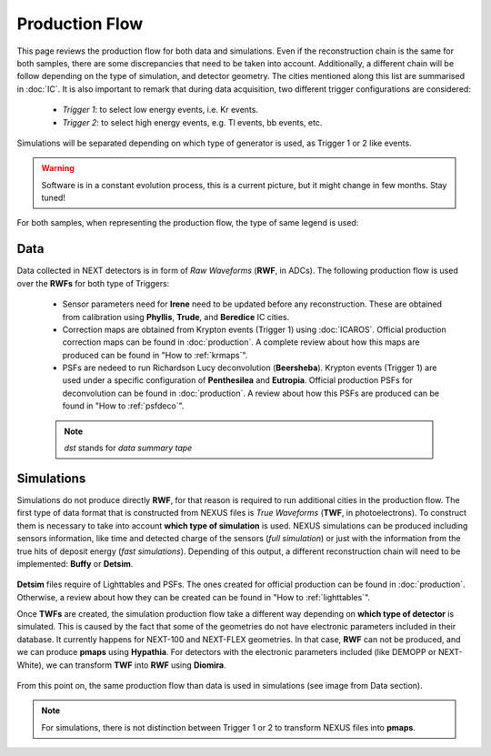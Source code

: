 Production Flow
====================

This page reviews the production flow for both data and simulations. Even if the reconstruction chain is the same for both samples, there are some discrepancies that need to be taken into account.
Additionally, a different chain will be follow depending on the type of simulation, and detector geometry. The cities mentioned along this list are summarised in :doc:`IC`.
It is also important to remark that during data acquisition, two different trigger configurations are considered:

 * *Trigger 1*: to select low energy events, i.e. Kr events.
 * *Trigger 2*: to select high energy events, e.g. Tl events, bb events, etc.

Simulations will be separated depending on which type of generator is used, as Trigger 1 or 2 like events.

.. warning::
  Software is in a constant evolution process, this is a current picture, but it might change in few months. Stay tuned!

For both samples, when representing the production flow, the type of same legend is used:

  .. image:: images/legend.png
    :width: 850


Data
------------
Data collected in NEXT detectors is in form of *Raw Waveforms* (**RWF**, in ADCs). The following production flow is used over the **RWFs** for both type of Triggers:

  .. image:: images/prodflow_data.png
    :width: 850

 * Sensor parameters need for **Irene** need to be updated before any reconstruction. These are obtained from calibration using **Phyllis**, **Trude**, and **Beredice** IC cities.
 * Correction maps are obtained from Krypton events (Trigger 1) using :doc:`ICAROS`. Official production correction maps can be found in :doc:`production`. A complete review about how this maps are produced can be found in "How to :ref:`krmaps`".
 * PSFs are nedeed to run Richardson Lucy deconvolution (**Beersheba**). Krypton events (Trigger 1) are used under a specific configuration of **Penthesilea** and **Eutropia**. Official production PSFs for deconvolution can be found in :doc:`production`. A review about how this PSFs are produced can be found in "How to :ref:`psfdeco`".

 .. note::
   *dst* stands for *data summary tape*

Simulations
------------
Simulations do not produce directly **RWF**, for that reason is required to run additional cities in the production flow. The first type of data format that is constructed from NEXUS files is *True Waveforms* (**TWF**, in photoelectrons).
To construct them is necessary to take into account **which type of simulation** is used. NEXUS simulations can be produced including sensors information, like time and detected charge of the sensors (*full simulation*)
or just with the information from the true hits of deposit energy (*fast simulations*). Depending of this output, a different reconstruction chain will need to be implemented: **Buffy** or **Detsim**.

   .. image:: images/prodflow_nexus_TWF.png
     :width: 850

**Detsim** files require of Lighttables and PSFs. The ones created for official production can be found in :doc:`production`. Otherwise, a review about how they can be created can be found in "How to :ref:`lighttables`".

Once **TWFs** are created, the simulation production flow take a different way depending on **which type of detector** is simulated. This is caused by the fact that some of the geometries do not have electronic parameters included in their database.
It currently happens for NEXT-100 and NEXT-FLEX geometries. In that case, **RWF** can not be produced, and we can produce **pmaps** using **Hypathia**. For detectors with the electronic parameters included (like DEMOPP or NEXT-White), we can transform **TWF** into **RWF** using **Diomira**.

  .. image:: images/prodflow_TWF_pmaps.png
    :width: 850

From this point on, the same production flow than data is used in simulations (see image from Data section).

.. note::
  For simulations, there is not distinction between Trigger 1 or 2 to transform NEXUS files into **pmaps**.
